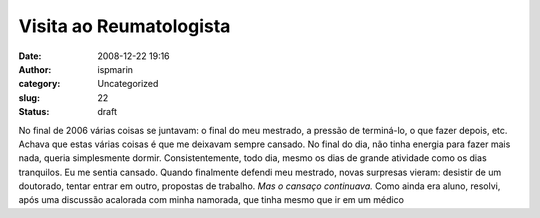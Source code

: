 Visita ao Reumatologista
########################
:date: 2008-12-22 19:16
:author: ispmarin
:category: Uncategorized
:slug: 22
:status: draft

No final de 2006 várias coisas se juntavam: o final do meu mestrado, a
pressão de terminá-lo, o que fazer depois, etc. Achava que estas várias
coisas é que me deixavam sempre cansado. No final do dia, não tinha
energia para fazer mais nada, queria simplesmente dormir.
Consistentemente, todo dia, mesmo os dias de grande atividade como os
dias tranquilos. Eu me sentia cansado. Quando finalmente defendi meu
mestrado, novas surpresas vieram: desistir de um doutorado, tentar
entrar em outro, propostas de trabalho. *Mas o cansaço continuava.* Como
ainda era aluno, resolvi, após uma discussão acalorada com minha
namorada, que tinha mesmo que ir em um médico
